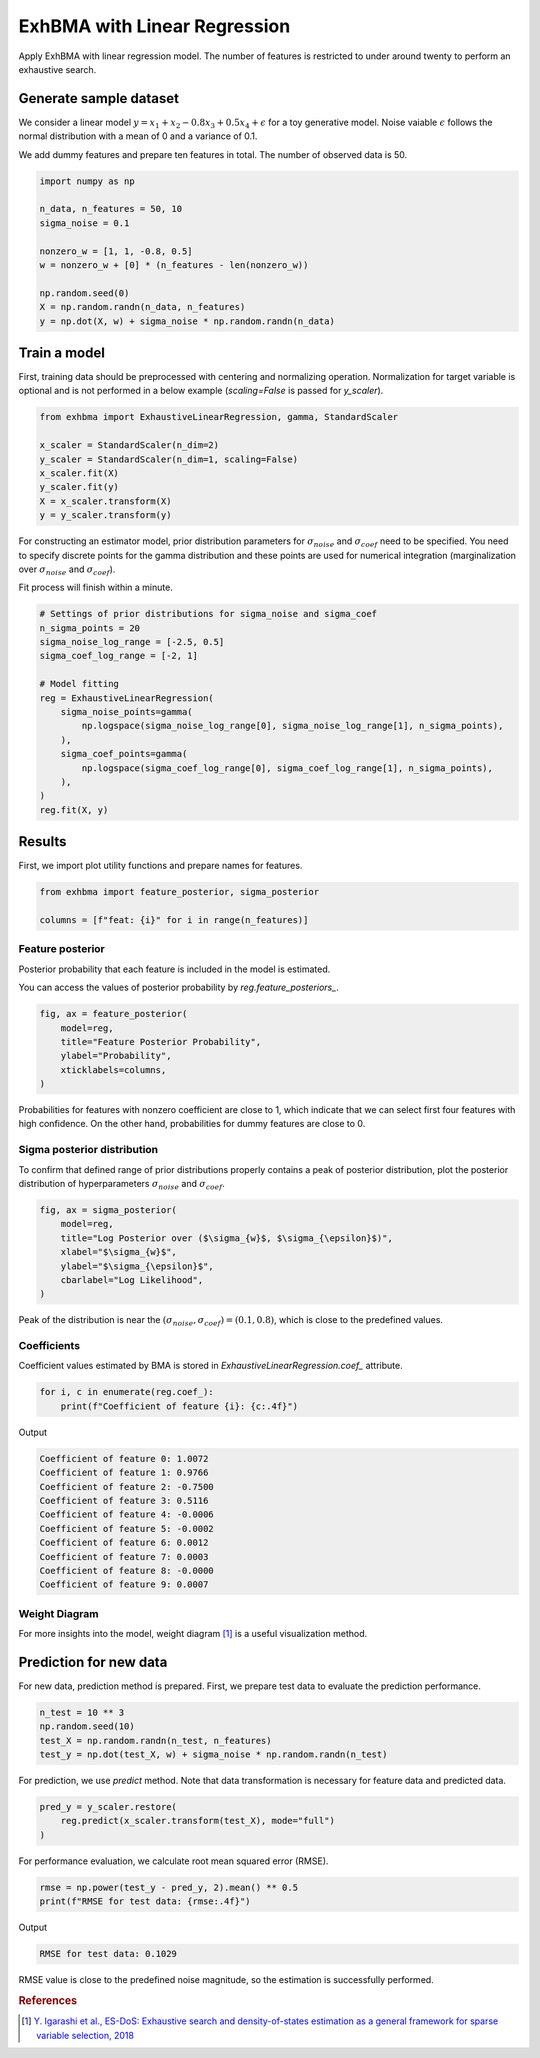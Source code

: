 =============================
ExhBMA with Linear Regression
=============================

Apply ExhBMA with linear regression model.
The number of features is restricted to under around twenty to perform an exhaustive search.

Generate sample dataset
=======================

We consider a linear model :math:`y = x_1 + x_2 - 0.8 x_3 + 0.5 x_4 + \epsilon` for a toy generative model.
Noise vaiable :math:`\epsilon` follows the normal distribution with a mean of 0 and a variance of 0.1.

We add dummy features and prepare ten features in total.
The number of observed data is 50.

.. code:: python

   import numpy as np

   n_data, n_features = 50, 10
   sigma_noise = 0.1

   nonzero_w = [1, 1, -0.8, 0.5]
   w = nonzero_w + [0] * (n_features - len(nonzero_w))

   np.random.seed(0)
   X = np.random.randn(n_data, n_features)
   y = np.dot(X, w) + sigma_noise * np.random.randn(n_data)


Train a model
=============

First, training data should be preprocessed with centering and normalizing operation.
Normalization for target variable is optional and is not performed
in a below example (`scaling=False` is passed for `y_scaler`).

.. code:: python

   from exhbma import ExhaustiveLinearRegression, gamma, StandardScaler

   x_scaler = StandardScaler(n_dim=2)
   y_scaler = StandardScaler(n_dim=1, scaling=False)
   x_scaler.fit(X)
   y_scaler.fit(y)
   X = x_scaler.transform(X)
   y = y_scaler.transform(y)


For constructing an estimator model, prior distribution parameters for :math:`\sigma_{noise}`
and :math:`\sigma_{coef}` need to be specified.
You need to specify discrete points for the gamma distribution and
these points are used for numerical integration (marginalization over
:math:`\sigma_{noise}` and :math:`\sigma_{coef}`).

Fit process will finish within a minute.

.. code:: python

   # Settings of prior distributions for sigma_noise and sigma_coef
   n_sigma_points = 20
   sigma_noise_log_range = [-2.5, 0.5]
   sigma_coef_log_range = [-2, 1]

   # Model fitting
   reg = ExhaustiveLinearRegression(
       sigma_noise_points=gamma(
           np.logspace(sigma_noise_log_range[0], sigma_noise_log_range[1], n_sigma_points),
       ),
       sigma_coef_points=gamma(
           np.logspace(sigma_coef_log_range[0], sigma_coef_log_range[1], n_sigma_points),
       ),
   )
   reg.fit(X, y)


Results
=======

First, we import plot utility functions and prepare names for features.

.. code:: python

   from exhbma import feature_posterior, sigma_posterior

   columns = [f"feat: {i}" for i in range(n_features)]


Feature posterior
-----------------

Posterior probability that each feature is included in the model is estimated.

You can access the values of posterior probability by `reg.feature_posteriors_`.

.. code:: python

   fig, ax = feature_posterior(
       model=reg,
       title="Feature Posterior Probability",
       ylabel="Probability",
       xticklabels=columns,
   )

.. image:: images/linear_regression_feature_posterior.png

Probabilities for features with nonzero coefficient are close to 1,
which indicate that we can select first four features with high confidence.
On the other hand, probabilities for dummy features are close to 0.


Sigma posterior distribution
----------------------------

To confirm that defined range of prior distributions properly
contains a peak of posterior distribution, plot the posterior distribution
of hyperparameters :math:`\sigma_{noise}` and :math:`\sigma_{coef}`.

.. code:: python

   fig, ax = sigma_posterior(
       model=reg,
       title="Log Posterior over ($\sigma_{w}$, $\sigma_{\epsilon}$)",
       xlabel="$\sigma_{w}$",
       ylabel="$\sigma_{\epsilon}$",
       cbarlabel="Log Likelihood",
   )

.. image:: images/linear_regression_sigma_posterior.png

Peak of the distribution is near the :math:`(\sigma_{noise}, \sigma_{coef}) = (0.1, 0.8)`,
which is close to the predefined values.

Coefficients
------------

Coefficient values estimated by BMA is stored in `ExhaustiveLinearRegression.coef_` attribute.

.. code:: python

   for i, c in enumerate(reg.coef_):
       print(f"Coefficient of feature {i}: {c:.4f}")

Output

.. code:: console

   Coefficient of feature 0: 1.0072
   Coefficient of feature 1: 0.9766
   Coefficient of feature 2: -0.7500
   Coefficient of feature 3: 0.5116
   Coefficient of feature 4: -0.0006
   Coefficient of feature 5: -0.0002
   Coefficient of feature 6: 0.0012
   Coefficient of feature 7: 0.0003
   Coefficient of feature 8: -0.0000
   Coefficient of feature 9: 0.0007

Weight Diagram
--------------
For more insights into the model, weight diagram [#weight-diagram]_ is a useful visualization method.

.. image:: images/linear_regression_weight_diagram.png

Prediction for new data
=======================

For new data, prediction method is prepared.
First, we prepare test data to evaluate the prediction performance.

.. code:: python

   n_test = 10 ** 3
   np.random.seed(10)
   test_X = np.random.randn(n_test, n_features)
   test_y = np.dot(test_X, w) + sigma_noise * np.random.randn(n_test)


For prediction, we use `predict` method.
Note that data transformation is necessary for feature data and predicted data.

.. code:: python

   pred_y = y_scaler.restore(
       reg.predict(x_scaler.transform(test_X), mode="full")
   )

For performance evaluation, we calculate root mean squared error (RMSE).

.. code:: python

   rmse = np.power(test_y - pred_y, 2).mean() ** 0.5
   print(f"RMSE for test data: {rmse:.4f}")

Output

.. code:: console

   RMSE for test data: 0.1029

RMSE value is close to the predefined noise magnitude, so the estimation is successfully performed.

.. rubric:: References

.. [#weight-diagram] `Y. Igarashi et al., ES-DoS: Exhaustive search and density-of-states estimation as a general framework for sparse variable selection, 2018 <https://iopscience.iop.org/article/10.1088/1742-6596/1036/1/012001>`_
